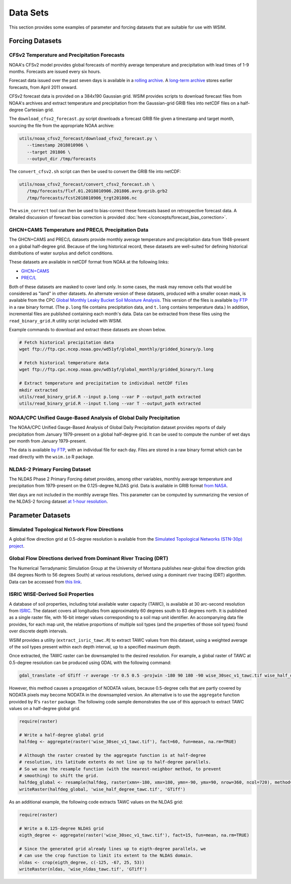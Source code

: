 Data Sets
*********

This section provides some examples of parameter and forcing datasets that are suitable for use with WSIM.

Forcing Datasets
================

CFSv2 Temperature and Precipitation Forecasts
---------------------------------------------

NOAA's CFSv2 model provides global forecasts of monthly average temperature and precipitation with lead times of 1-9 months.
Forecasts are issued every six hours.

Forecast data issued over the past seven days is available in a `rolling archive <http://nomads.ncep.noaa.gov/pub/data/nccf/com/cfs/prod/>`_.
A `long-term archive <https://nomads.ncdc.noaa.gov/modeldata/cfsv2_forecast_mm_9mon/>`_ stores earlier forecasts, from April 2011 onward.

CFSv2 forecast data is provided on a 384x190 Gaussian grid.  
WSIM provides scripts to download forecast files from NOAA's archives and extract temperature and precipitation from the Gaussian-grid GRIB files into netCDF files on a half-degree Cartesian grid.

The ``download_cfsv2_forecast.py`` script downloads a forecast GRIB file given a timestamp and target month, sourcing the file from the appropriate NOAA archive:

.. code-block:: console

  utils/noaa_cfsv2_forecast/download_cfsv2_forecast.py \
     --timestamp 2018010906 \
     --target 201806 \
     --output_dir /tmp/forecasts

The ``convert_cfsv2.sh`` script can then be used to convert the GRIB file into netCDF:

.. code-block:: console

  utils/noaa_cfsv2_forecast/convert_cfsv2_forecast.sh \
     /tmp/forecasts/flxf.01.2018010906.201806.avrg.grib.grb2
     /tmp/forecasts/fcst2018010906_trgt201806.nc

The ``wsim_correct`` tool can then be used to bias-correct these forecasts based on retrospective forecast data.
A detailed discussion of forecast bias correction is provided :doc:`here </concepts/forecast_bias_correction>`.

GHCN+CAMS Temperature and PREC/L Precipitation Data
---------------------------------------------------

The GHCN+CAMS and PREC/L datasets provide monthly average temperature and precipitation data from 1948-present on a global half-degree grid.
Because of the long historical record, these datasets are well-suited for defining historical distributions of water surplus and deficit conditions.

These datasets are available in netCDF format from NOAA at the following links: 

* `GHCN+CAMS <https://www.esrl.noaa.gov/psd/data/gridded/data.ghcncams.html>`_
* `PREC/L <https://www.esrl.noaa.gov/psd/data/gridded/data.precl.html>`_

Both of these datasets are masked to cover land only.
In some cases, the mask may remove cells that would be considered as "land" in other datasets.
An alternate version of these datasets, produced with a smaller ocean mask, is available from the CPC `Global Monthly Leaky Bucket Soil Moisture Analysis <http://www.cpc.ncep.noaa.gov/soilmst/leaky_glb.htm>`_.
This version of the files is available `by FTP <ftp://ftp.cpc.ncep.noaa.gov/wd51yf/global_monthly/gridded_binary/>`_ in a raw binary format. (The ``p.long`` file contains precipitation data, and ``t.long`` contains temperature data.)
In addition, incremental files are published containing each month's data.
Data can be extracted from these files using the ``read_binary_grid.R`` utility script included with WSIM.

Example commands to download and extract these datasets are shown below.

.. code-block:: console

    # Fetch historical precipitation data
    wget ftp://ftp.cpc.ncep.noaa.gov/wd51yf/global_monthly/gridded_binary/p.long

    # Fetch historical temperature data
    wget ftp://ftp.cpc.ncep.noaa.gov/wd51yf/global_monthly/gridded_binary/t.long

    # Extract temperature and precipitation to individual netCDF files
    mkdir extracted
    utils/read_binary_grid.R --input p.long --var P --output_path extracted
    utils/read_binary_grid.R --input t.long --var T --output_path extracted

NOAA/CPC Unified Gauge-Based Analysis of Global Daily Precipitation
-------------------------------------------------------------------

The NOAA/CPC Unified Gauge-Based Analysis of Global Daily Precipitation dataset provides reports of daily precipitation from January 1979-present on a global half-degree grid.
It can be used to compute the number of wet days per month from January 1979-present.

The data is available `by FTP <ftp://ftp.cpc.ncep.noaa.gov/precip/CPC_UNI_PRCP/GAUGE_GLB/>`_, with an individual file for each day. Files are stored in a raw binary format which can be read directly with the ``wsim.io`` R package.

NLDAS-2 Primary Forcing Dataset
-------------------------------

The NLDAS Phase 2 Primary Forcing datset provides, among other variables, monthly average temperature and precipitation from 1979-present on the 0.125-degree NLDAS grid.
Data is available in GRIB format `from NASA <https://disc.sci.gsfc.nasa.gov/datasets/NLDAS_FORA0125_M_V002/summary?keywords=NLDAS>`_.

Wet days are not included in the monthly average files.
This parameter can be computed by summarizing the version of the NLDAS-2 forcing dataset `at 1-hour resolution <https://disc.sci.gsfc.nasa.gov/datasets/NLDAS_FORA0125_H_V002/summary?keywords=NLDAS>`_.


Parameter Datasets
==================

Simulated Topological Network Flow Directions
---------------------------------------------

A global flow direction grid at 0.5-degree resolution is available from the `Simulated Topological Networks (STN-30p) project <http://www.wsag.unh.edu/Stn-30/stn-30.html>`_.

Global Flow Directions derived from Dominant River Tracing (DRT)
----------------------------------------------------------------

The Numerical Terradynamic Simulation Group at the University of Montana publishes near-global flow direction grids (84 degrees North to 56 degrees South) at various resolutions, derived using a dominant river tracing (DRT) algorithm. Data can be accessed from `this link <http://www.ntsg.umt.edu/project/drt.php>`_.

ISRIC WISE-Derived Soil Properties
----------------------------------

A database of soil properties, including total available water capacity (TAWC), is available at 30 arc-second resolution from `ISRIC <http://data.isric.org/geonetwork/srv/eng/catalog.search;jsessionid=A84EFD2FD6E854EE80FC5268239F134D#/metadata/dc7b283a-8f19-45e1-aaed-e9bd515119bc>`_.
The dataset covers all longitudes from approximately 60 degrees south to 83 degrees north.
It is published as a single raster file, with 16-bit integer values corresponding to a soil map unit identifier.
An accompanying data file provides, for each map unit, the relative proportions of multiple soil types (and the properties of those soil types) found over discrete depth intervals.

WSIM provides a utility (``extract_isric_tawc.R``) to extract TAWC values from this dataset, using a weighted average of the soil types present within each depth interval, up to a specified maximum depth.

Once extracted, the TAWC raster can be downsampled to the desired resolution.
For example, a global raster of TAWC at 0.5-degree resolution can be produced using GDAL with the following command:

.. code-block:: console

    gdal_translate -of GTiff -r average -tr 0.5 0.5 -projwin -180 90 180 -90 wise_30sec_v1_tawc.tif wise_half_degree_tawc.tif

However, this method causes a propagation of NODATA values, because 0.5-degree cells that are partly covered by NODATA pixels may become NODATA in the downsampled version.
An alternative is to use the ``aggregate`` function provided by R's ``raster`` package.
The following code sample demonstrates the use of this approach to extract TAWC values on a half-degree global grid.

.. code-block:: R

   require(raster)

   # Write a half-degree global grid
   halfdeg <- aggregate(raster('wise_30sec_v1_tawc.tif'), fact=60, fun=mean, na.rm=TRUE)
   
   # Although the raster created by the aggregate function is at half-degree 
   # resolution, its latitude extents do not line up to half-degree parallels. 
   # So we use the resample function (with the nearest-neighbor method, to prevent
   # smoothing) to shift the grid.
   halfdeg_global <- resample(halfdeg, raster(xmn=-180, xmx=180, ymn=-90, ymx=90, nrow=360, ncol=720), method='ngb')
   writeRaster(halfdeg_global, 'wise_half_degree_tawc.tif', 'GTiff')  

As an additional example, the following code extracts TAWC values on the NLDAS grid:

.. code-block:: R

   require(raster)

   # Write a 0.125-degree NLDAS grid
   eigth_degree <- aggregate(raster('wise_30sec_v1_tawc.tif'), fact=15, fun=mean, na.rm=TRUE)

   # Since the generated grid already lines up to eigth-degree parallels, we
   # can use the crop function to limit its extent to the NLDAS domain.
   nldas <- crop(eigth_degree, c(-125, -67, 25, 53))
   writeRaster(nldas, 'wise_nldas_tawc.tif', 'GTiff')



